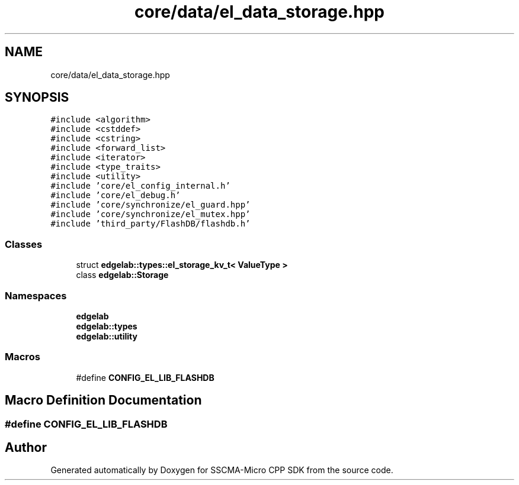.TH "core/data/el_data_storage.hpp" 3 "Sun Sep 17 2023" "Version v2023.09.15" "SSCMA-Micro CPP SDK" \" -*- nroff -*-
.ad l
.nh
.SH NAME
core/data/el_data_storage.hpp
.SH SYNOPSIS
.br
.PP
\fC#include <algorithm>\fP
.br
\fC#include <cstddef>\fP
.br
\fC#include <cstring>\fP
.br
\fC#include <forward_list>\fP
.br
\fC#include <iterator>\fP
.br
\fC#include <type_traits>\fP
.br
\fC#include <utility>\fP
.br
\fC#include 'core/el_config_internal\&.h'\fP
.br
\fC#include 'core/el_debug\&.h'\fP
.br
\fC#include 'core/synchronize/el_guard\&.hpp'\fP
.br
\fC#include 'core/synchronize/el_mutex\&.hpp'\fP
.br
\fC#include 'third_party/FlashDB/flashdb\&.h'\fP
.br

.SS "Classes"

.in +1c
.ti -1c
.RI "struct \fBedgelab::types::el_storage_kv_t< ValueType >\fP"
.br
.ti -1c
.RI "class \fBedgelab::Storage\fP"
.br
.in -1c
.SS "Namespaces"

.in +1c
.ti -1c
.RI " \fBedgelab\fP"
.br
.ti -1c
.RI " \fBedgelab::types\fP"
.br
.ti -1c
.RI " \fBedgelab::utility\fP"
.br
.in -1c
.SS "Macros"

.in +1c
.ti -1c
.RI "#define \fBCONFIG_EL_LIB_FLASHDB\fP"
.br
.in -1c
.SH "Macro Definition Documentation"
.PP 
.SS "#define CONFIG_EL_LIB_FLASHDB"

.SH "Author"
.PP 
Generated automatically by Doxygen for SSCMA-Micro CPP SDK from the source code\&.
